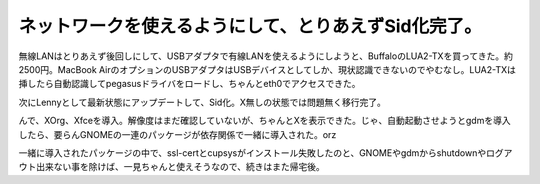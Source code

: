 ネットワークを使えるようにして、とりあえずSid化完了。
=====================================================

無線LANはとりあえず後回しにして、USBアダプタで有線LANを使えるようにしようと、BuffaloのLUA2-TXを買ってきた。約2500円。MacBook AirのオプションのUSBアダプタはUSBデバイスとしてしか、現状認識できないのでやむなし。LUA2-TXは挿したら自動認識してpegasusドライバをロードし、ちゃんとeth0でアクセスできた。

次にLennyとして最新状態にアップデートして、Sid化。X無しの状態では問題無く移行完了。

んで、XOrg、Xfceを導入。解像度はまだ確認していないが、ちゃんとXを表示できた。じゃ、自動起動させようとgdmを導入したら、要らんGNOMEの一連のパッケージが依存関係で一緒に導入された。orz

一緒に導入されたパッケージの中で、ssl-certとcupsysがインストール失敗したのと、GNOMEやgdmからshutdownやログアウト出来ない事を除けば、一見ちゃんと使えそうなので、続きはまた帰宅後。






.. author:: default
.. categories:: Debian,MacBook
.. tags::
.. comments::

